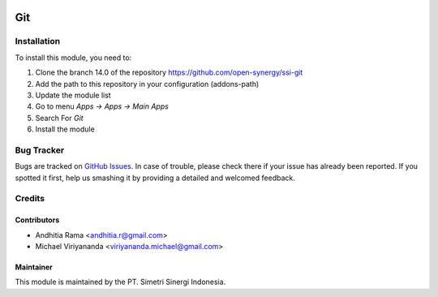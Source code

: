 .. image:: https://img.shields.io/badge/licence-AGPL--3-blue.svg
   :target: http://www.gnu.org/licenses/agpl-3.0-standalone.html
   :alt: License: AGPL-3

===
Git
===


Installation
============

To install this module, you need to:

1.  Clone the branch 14.0 of the repository https://github.com/open-synergy/ssi-git
2.  Add the path to this repository in your configuration (addons-path)
3.  Update the module list
4.  Go to menu *Apps -> Apps -> Main Apps*
5.  Search For *Git*
6.  Install the module

Bug Tracker
===========

Bugs are tracked on `GitHub Issues
<https://github.com/open-synergy/ssi-git/issues>`_.
In case of trouble, please check there if your issue has already been reported.
If you spotted it first, help us smashing it by providing a detailed
and welcomed feedback.


Credits
=======

Contributors
------------

* Andhitia Rama <andhitia.r@gmail.com>
* Michael Viriyananda <viriyananda.michael@gmail.com>

Maintainer
----------

.. image:: https://simetri-sinergi.id/logo.png
   :alt: PT. Simetri Sinergi Indonesia
   :target: https://simetri-sinergi.id.com

This module is maintained by the PT. Simetri Sinergi Indonesia.
